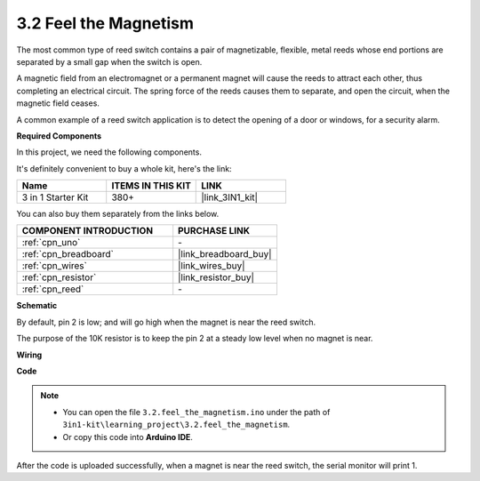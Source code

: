 .. _ar_reed:

3.2 Feel the Magnetism
===============================

The most common type of reed switch contains a pair of magnetizable, flexible, metal reeds whose end portions are separated by a small gap when the switch is open. 

A magnetic field from an electromagnet or a permanent magnet will cause the reeds to attract each other, thus completing an electrical circuit.
The spring force of the reeds causes them to separate, and open the circuit, when the magnetic field ceases.

A common example of a reed switch application is to detect the opening of a door or windows, for a security alarm.

**Required Components**

In this project, we need the following components. 

It's definitely convenient to buy a whole kit, here's the link: 

.. list-table::
    :widths: 20 20 20
    :header-rows: 1

    *   - Name	
        - ITEMS IN THIS KIT
        - LINK
    *   - 3 in 1 Starter Kit
        - 380+
        - |link_3IN1_kit|

You can also buy them separately from the links below.

.. list-table::
    :widths: 30 20
    :header-rows: 1

    *   - COMPONENT INTRODUCTION
        - PURCHASE LINK

    *   - :ref:`cpn_uno`
        - \-
    *   - :ref:`cpn_breadboard`
        - |link_breadboard_buy|
    *   - :ref:`cpn_wires`
        - |link_wires_buy|
    *   - :ref:`cpn_resistor`
        - |link_resistor_buy|
    *   - :ref:`cpn_reed`
        - \-

**Schematic**

.. image:: img/circuit_3.2_reed.png

By default, pin 2 is low; and will go high when the magnet is near the reed switch.

The purpose of the 10K resistor is to keep the pin 2 at a steady low level when no magnet is near.

**Wiring**

.. image:: img/3.2_feel_the_magnetism_bb.png
    :width: 600
    :align: center

**Code**

.. note::

   * You can open the file ``3.2.feel_the_magnetism.ino`` under the path of ``3in1-kit\learning_project\3.2.feel_the_magnetism``. 
   * Or copy this code into **Arduino IDE**.
   
   

.. raw:: html
    
    <iframe src=https://create.arduino.cc/editor/sunfounder01/d28c942e-5144-44a1-85d8-d5e6894fc5df/preview?embed style="height:510px;width:100%;margin:10px 0" frameborder=0></iframe>
    
After the code is uploaded successfully, when a magnet is near the reed switch, the serial monitor will print 1.

